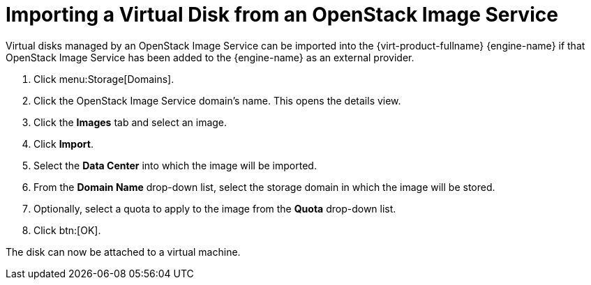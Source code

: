 :_content-type: PROCEDURE
[id="Importing_a_Disk_Image_from_an_OpenStack_Image_Service"]
= Importing a Virtual Disk from an OpenStack Image Service

Virtual disks managed by an OpenStack Image Service can be imported into the {virt-product-fullname} {engine-name} if that OpenStack Image Service has been added to the {engine-name} as an external provider.

. Click menu:Storage[Domains].
. Click the OpenStack Image Service domain's name. This opens the details view.
. Click the *Images* tab and select an image.
. Click *Import*.
. Select the *Data Center* into which the image will be imported.
. From the *Domain Name* drop-down list, select the storage domain in which the image will be stored.
. Optionally, select a quota to apply to the image from the *Quota* drop-down list.
. Click btn:[OK].

The disk can now be attached to a virtual machine.
